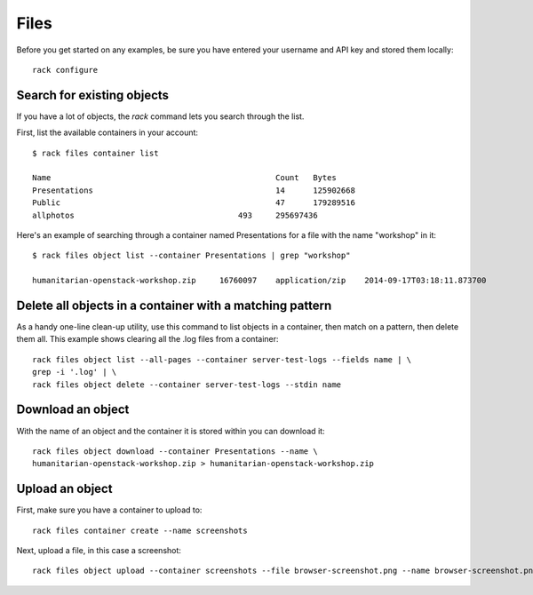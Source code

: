 .. _cloudfilesexamples:

====================
Files
====================

Before you get started on any examples, be sure you have entered your
username and API key and stored them locally::

    rack configure

Search for existing objects
~~~~~~~~~~~~~~~~~~~~~~~~~~~

If you have a lot of objects, the `rack` command lets you search through
the list.

First, list the available containers in your account::

    $ rack files container list

    Name						Count	Bytes
    Presentations					14	125902668
    Public						47	179289516
    allphotos					493	295697436

Here's an example of searching through a container named
Presentations for a file with the name "workshop" in it::

    $ rack files object list --container Presentations | grep "workshop"

    humanitarian-openstack-workshop.zip     16760097    application/zip    2014-09-17T03:18:11.873700

Delete all objects in a container with a matching pattern
~~~~~~~~~~~~~~~~~~~~~~~~~~~~~~~~~~~~~~~~~~~~~~~~~~~~~~~~~

As a handy one-line clean-up utility, use this command to list objects in a
container, then match on a pattern, then delete them all. This example shows
clearing all the .log files from a container::

    rack files object list --all-pages --container server-test-logs --fields name | \
    grep -i '.log' | \
    rack files object delete --container server-test-logs --stdin name

Download an object
~~~~~~~~~~~~~~~~~~

With the name of an object and the container it is stored within you can download it::

    rack files object download --container Presentations --name \
    humanitarian-openstack-workshop.zip > humanitarian-openstack-workshop.zip

Upload an object
~~~~~~~~~~~~~~~~

First, make sure you have a container to upload to::

    rack files container create --name screenshots

Next, upload a file, in this case a screenshot::

    rack files object upload --container screenshots --file browser-screenshot.png --name browser-screenshot.png
